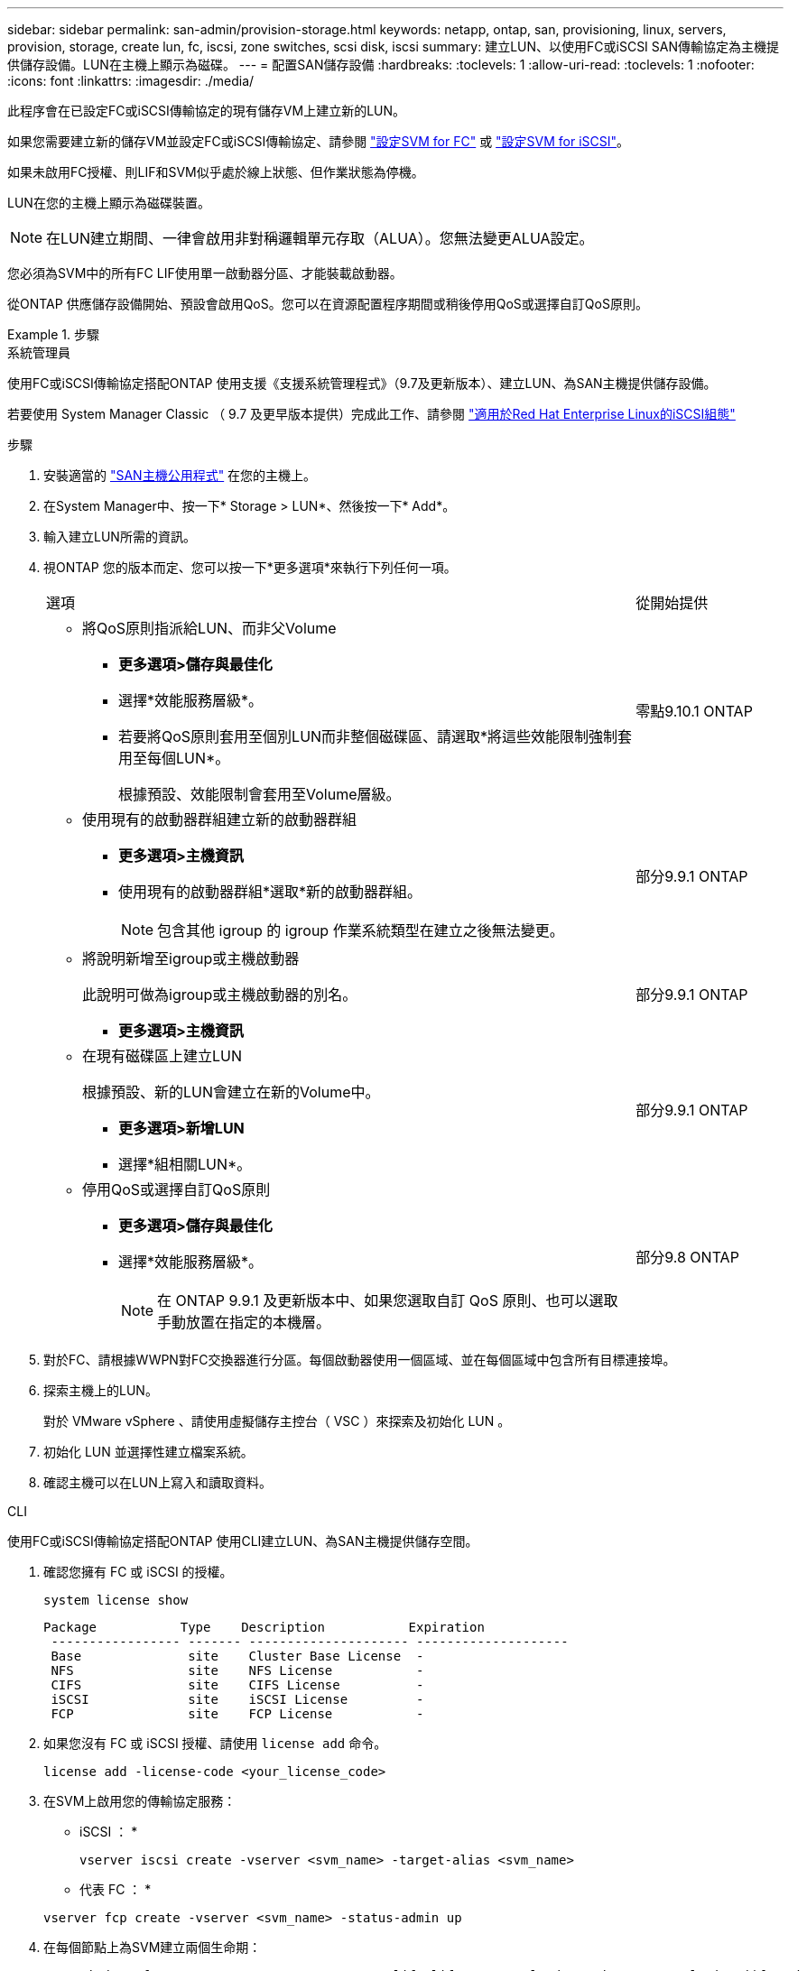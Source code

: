 ---
sidebar: sidebar 
permalink: san-admin/provision-storage.html 
keywords: netapp, ontap, san, provisioning, linux, servers, provision, storage, create lun, fc, iscsi, zone switches, scsi disk, iscsi 
summary: 建立LUN、以使用FC或iSCSI SAN傳輸協定為主機提供儲存設備。LUN在主機上顯示為磁碟。 
---
= 配置SAN儲存設備
:hardbreaks:
:toclevels: 1
:allow-uri-read: 
:toclevels: 1
:nofooter: 
:icons: font
:linkattrs: 
:imagesdir: ./media/


[role="lead"]
此程序會在已設定FC或iSCSI傳輸協定的現有儲存VM上建立新的LUN。

如果您需要建立新的儲存VM並設定FC或iSCSI傳輸協定、請參閱 link:configure-svm-fc-task.html["設定SVM for FC"] 或 link:configure-svm-iscsi-task.html["設定SVM for iSCSI"]。

如果未啟用FC授權、則LIF和SVM似乎處於線上狀態、但作業狀態為停機。

LUN在您的主機上顯示為磁碟裝置。


NOTE: 在LUN建立期間、一律會啟用非對稱邏輯單元存取（ALUA）。您無法變更ALUA設定。

您必須為SVM中的所有FC LIF使用單一啟動器分區、才能裝載啟動器。

從ONTAP 供應儲存設備開始、預設會啟用QoS。您可以在資源配置程序期間或稍後停用QoS或選擇自訂QoS原則。

.步驟
[role="tabbed-block"]
====
.系統管理員
--
使用FC或iSCSI傳輸協定搭配ONTAP 使用支援《支援系統管理程式》（9.7及更新版本）、建立LUN、為SAN主機提供儲存設備。

若要使用 System Manager Classic （ 9.7 及更早版本提供）完成此工作、請參閱 https://docs.netapp.com/us-en/ontap-system-manager-classic/iscsi-config-rhel/index.html["適用於Red Hat Enterprise Linux的iSCSI組態"^]

.步驟
. 安裝適當的 link:https://docs.netapp.com/us-en/ontap-sanhost/["SAN主機公用程式"] 在您的主機上。
. 在System Manager中、按一下* Storage > LUN*、然後按一下* Add*。
. 輸入建立LUN所需的資訊。
. 視ONTAP 您的版本而定、您可以按一下*更多選項*來執行下列任何一項。
+
[cols="80,20"]
|===


| 選項 | 從開始提供 


 a| 
** 將QoS原則指派給LUN、而非父Volume
+
*** *更多選項>儲存與最佳化*
*** 選擇*效能服務層級*。
*** 若要將QoS原則套用至個別LUN而非整個磁碟區、請選取*將這些效能限制強制套用至每個LUN*。
+
根據預設、效能限制會套用至Volume層級。




| 零點9.10.1 ONTAP 


 a| 
** 使用現有的啟動器群組建立新的啟動器群組
+
*** *更多選項>主機資訊*
*** 使用現有的啟動器群組*選取*新的啟動器群組。
+

NOTE: 包含其他 igroup 的 igroup 作業系統類型在建立之後無法變更。




| 部分9.9.1 ONTAP 


 a| 
** 將說明新增至igroup或主機啟動器
+
此說明可做為igroup或主機啟動器的別名。

+
*** *更多選項>主機資訊*



| 部分9.9.1 ONTAP 


 a| 
** 在現有磁碟區上建立LUN
+
根據預設、新的LUN會建立在新的Volume中。

+
*** *更多選項>新增LUN*
*** 選擇*組相關LUN*。



| 部分9.9.1 ONTAP 


 a| 
** 停用QoS或選擇自訂QoS原則
+
*** *更多選項>儲存與最佳化*
*** 選擇*效能服務層級*。
+

NOTE: 在 ONTAP 9.9.1 及更新版本中、如果您選取自訂 QoS 原則、也可以選取手動放置在指定的本機層。




| 部分9.8 ONTAP 
|===


. 對於FC、請根據WWPN對FC交換器進行分區。每個啟動器使用一個區域、並在每個區域中包含所有目標連接埠。
. 探索主機上的LUN。
+
對於 VMware vSphere 、請使用虛擬儲存主控台（ VSC ）來探索及初始化 LUN 。

. 初始化 LUN 並選擇性建立檔案系統。
. 確認主機可以在LUN上寫入和讀取資料。


--
.CLI
--
使用FC或iSCSI傳輸協定搭配ONTAP 使用CLI建立LUN、為SAN主機提供儲存空間。

. 確認您擁有 FC 或 iSCSI 的授權。
+
[source, cli]
----
system license show
----
+
[listing]
----

Package           Type    Description           Expiration
 ----------------- ------- --------------------- --------------------
 Base              site    Cluster Base License  -
 NFS               site    NFS License           -
 CIFS              site    CIFS License          -
 iSCSI             site    iSCSI License         -
 FCP               site    FCP License           -
----
. 如果您沒有 FC 或 iSCSI 授權、請使用 `license add` 命令。
+
[source, cli]
----
license add -license-code <your_license_code>
----
. 在SVM上啟用您的傳輸協定服務：
+
* iSCSI ： *

+
[source, cli]
----
vserver iscsi create -vserver <svm_name> -target-alias <svm_name>
----
+
* 代表 FC ： *

+
[source, cli]
----
vserver fcp create -vserver <svm_name> -status-admin up
----
. 在每個節點上為SVM建立兩個生命期：
+
[source, cli]
----
network interface create -vserver <svm_name> -lif <lif_name> -role data -data-protocol <iscsi|fc> -home-node <node_name> -home-port <port_name> -address <ip_address> -netmask <netmask>
----
+
NetApp為每個SVM服務資料的每個節點至少支援一個iSCSI或FC LIF。不過、備援需要每個節點兩個生命期。對於 iSCSI 、建議您在不同的乙太網路中、每個節點至少設定兩個生命期。

. 確認您的生命已建立、且其操作狀態為 `online`：
+
[source, cli]
----
network interface show -vserver <svm_name> <lif_name>
----
. 建立LUN：
+
[source, cli]
----
lun create -vserver <svm_name> -volume <volume_name> -lun <lun_name> -size <lun_size> -ostype linux -space-reserve <enabled|disabled>
----
+
您的LUN名稱不得超過255個字元、且不得包含空格。

+

NOTE: 在磁碟區中建立LUN時、NVFIL選項會自動啟用。

. 建立您的igroup：
+
[source, cli]
----
igroup create -vserver <svm_name> -igroup <igroup_name> -protocol <fcp|iscsi|mixed> -ostype linux -initiator <initiator_name>
----
. 將LUN對應至igroup：
+
[source, cli]
----
lun mapping create -vserver <svm_name> -volume <volume_name> -lun <lun_name> -igroup <igroup_name>
----
. 驗證LUN的設定是否正確：
+
[source, cli]
----
lun show -vserver <svm_name>
----
. （可選） link:create-port-sets-binding-igroups-task.html["建立連接埠集並繫結至igroup"]。
. 請遵循主機文件中的步驟、在特定主機上啟用區塊存取。
. 使用主機公用程式完成FC或iSCSI對應、並探索主機上的LUN。


--
====
.相關資訊
* link:index.html["SAN管理總覽"]
* https://docs.netapp.com/us-en/ontap-sanhost/index.html["SAN主機組態ONTAP"]
* https://docs.netapp.com/us-en/ontap/san-admin/manage-san-initiators-task.html["在System Manager中檢視及管理SAN啟動器群組"]
* http://www.netapp.com/us/media/tr-4017.pdf["NetApp技術報告4017：Fibre Channel SAN最佳實務做法"]

